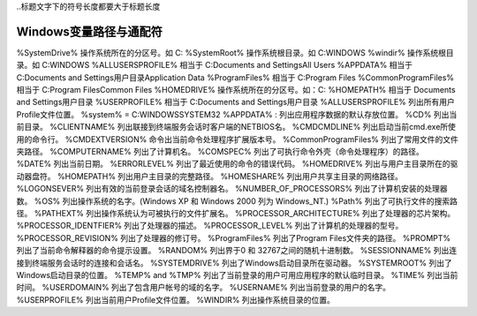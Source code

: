 
..标题文字下的符号长度都要大于标题长度

Windows变量路径与通配符
==========================

%SystemDrive%	操作系统所在的分区号。如   C:
%SystemRoot%  	操作系统根目录。如 C:\WINDOWS
%windir%  	操作系统根目录。如 C:\WINDOWS
%ALLUSERSPROFILE%	 相当于   C:\Documents and Settings\All Users
%APPDATA%	  相当于   C:\Documents and Settings\用户目录\Application Data
%ProgramFiles%	 相当于   C:\Program Files
%CommonProgramFiles%  	相当于   C:\Program Files\Common Files
%HOMEDRIVE%  	操作系统所在的分区号。如：C:
%HOMEPATH%  	相当于   \Documents and Settings\用户目录
%USERPROFILE%  	相当于   C:\Documents and Settings\用户目录
%ALLUSERSPROFILE%	列出所有用户Profile文件位置。
%system%  	 = C:\WINDOWS\SYSTEM32  
%APPDATA% :	  列出应用程序数据的默认存放位置。
%CD%	列出当前目录。
%CLIENTNAME%	列出联接到终端服务会话时客户端的NETBIOS名。
%CMDCMDLINE%	列出启动当前cmd.exe所使用的命令行。
%CMDEXTVERSION%	命令出当前命令处理程序扩展版本号。
%CommonProgramFiles%	列出了常用文件的文件夹路径。
%COMPUTERNAME%	列出了计算机名。
%COMSPEC%	列出了可执行命令外壳（命令处理程序）的路径。
%DATE%	列出当前日期。
%ERRORLEVEL%	列出了最近使用的命令的错误代码。
%HOMEDRIVE%	列出与用户主目录所在的驱动器盘符。
%HOMEPATH%	列出用户主目录的完整路径。
%HOMESHARE%	列出用户共享主目录的网络路径。
%LOGONSEVER%	列出有效的当前登录会话的域名控制器名。
%NUMBER_OF_PROCESSORS%	列出了计算机安装的处理器数。
%OS%	列出操作系统的名字。(Windows XP 和 Windows 2000 列为 Windows_NT.)
%Path%	列出了可执行文件的搜索路径。
%PATHEXT%	列出操作系统认为可被执行的文件扩展名。
%PROCESSOR_ARCHITECTURE%	列出了处理器的芯片架构。
%PROCESSOR_IDENTFIER%	列出了处理器的描述。
%PROCESSOR_LEVEL%	列出了计算机的处理器的型号。
%PROCESSOR_REVISION%	列出了处理器的修订号。
%ProgramFiles%	列出了Program Files文件夹的路径。
%PROMPT%	列出了当前命令解释器的命令提示设置。
%RANDOM%	列出界于0 和 32767之间的随机十进制数。
%SESSIONNAME%	列出连接到终端服务会话时的连接和会话名。
%SYSTEMDRIVE%	列出了Windows启动目录所在驱动器。
%SYSTEMROOT%	列出了Windows启动目录的位置。
%TEMP% and %TMP%	列出了当前登录的用户可用应用程序的默认临时目录。
%TIME%	列出当前时间。
%USERDOMAIN%	列出了包含用户帐号的域的名字。
%USERNAME%	列出当前登录的用户的名字。
%USERPROFILE%	列出当前用户Profile文件位置。
%WINDIR%	列出操作系统目录的位置。



